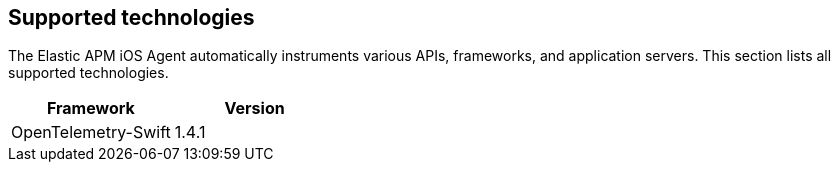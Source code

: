 [[supported-technologies]]
== Supported technologies

The Elastic APM iOS Agent automatically instruments various APIs, frameworks, and application servers. This section lists all supported technologies.

[options="header"]
|===
| Framework  | Version
| OpenTelemetry-Swift | 1.4.1
|===
